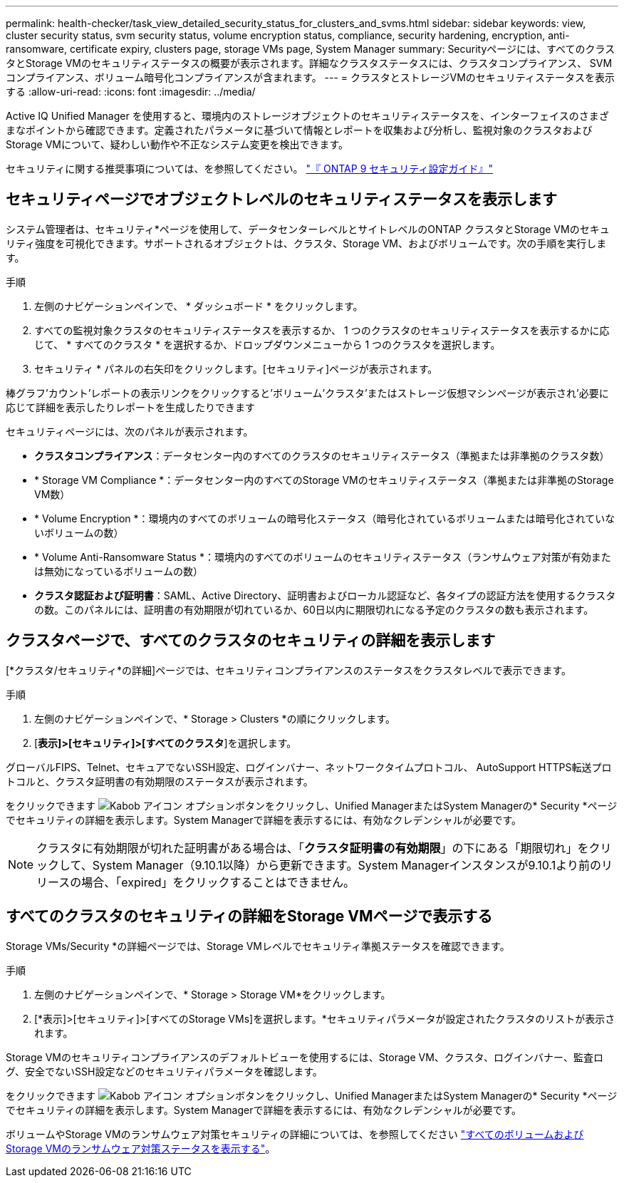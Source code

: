 ---
permalink: health-checker/task_view_detailed_security_status_for_clusters_and_svms.html 
sidebar: sidebar 
keywords: view, cluster security status, svm security status, volume encryption status, compliance, security hardening, encryption, anti-ransomware, certificate expiry, clusters page, storage VMs page, System Manager 
summary: Securityページには、すべてのクラスタとStorage VMのセキュリティステータスの概要が表示されます。詳細なクラスタステータスには、クラスタコンプライアンス、 SVM コンプライアンス、ボリューム暗号化コンプライアンスが含まれます。 
---
= クラスタとストレージVMのセキュリティステータスを表示する
:allow-uri-read: 
:icons: font
:imagesdir: ../media/


[role="lead"]
Active IQ Unified Manager を使用すると、環境内のストレージオブジェクトのセキュリティステータスを、インターフェイスのさまざまなポイントから確認できます。定義されたパラメータに基づいて情報とレポートを収集および分析し、監視対象のクラスタおよびStorage VMについて、疑わしい動作や不正なシステム変更を検出できます。

セキュリティに関する推奨事項については、を参照してください。 https://www.netapp.com/pdf.html?item=/media/10674-tr4569pdf.pdf["『 ONTAP 9 セキュリティ設定ガイド』"^]



== セキュリティページでオブジェクトレベルのセキュリティステータスを表示します

システム管理者は、セキュリティ*ページを使用して、データセンターレベルとサイトレベルのONTAP クラスタとStorage VMのセキュリティ強度を可視化できます。サポートされるオブジェクトは、クラスタ、Storage VM、およびボリュームです。次の手順を実行します。

.手順
. 左側のナビゲーションペインで、 * ダッシュボード * をクリックします。
. すべての監視対象クラスタのセキュリティステータスを表示するか、 1 つのクラスタのセキュリティステータスを表示するかに応じて、 * すべてのクラスタ * を選択するか、ドロップダウンメニューから 1 つのクラスタを選択します。
. セキュリティ * パネルの右矢印をクリックします。[セキュリティ]ページが表示されます。


棒グラフ'カウント'レポートの表示リンクをクリックすると'ボリューム'クラスタ'またはストレージ仮想マシンページが表示され'必要に応じて詳細を表示したりレポートを生成したりできます

セキュリティページには、次のパネルが表示されます。

* *クラスタコンプライアンス*：データセンター内のすべてのクラスタのセキュリティステータス（準拠または非準拠のクラスタ数）
* * Storage VM Compliance *：データセンター内のすべてのStorage VMのセキュリティステータス（準拠または非準拠のStorage VM数）
* * Volume Encryption *：環境内のすべてのボリュームの暗号化ステータス（暗号化されているボリュームまたは暗号化されていないボリュームの数）
* * Volume Anti-Ransomware Status *：環境内のすべてのボリュームのセキュリティステータス（ランサムウェア対策が有効または無効になっているボリュームの数）
* *クラスタ認証および証明書*：SAML、Active Directory、証明書およびローカル認証など、各タイプの認証方法を使用するクラスタの数。このパネルには、証明書の有効期限が切れているか、60日以内に期限切れになる予定のクラスタの数も表示されます。




== クラスタページで、すべてのクラスタのセキュリティの詳細を表示します

[*クラスタ/セキュリティ*の詳細]ページでは、セキュリティコンプライアンスのステータスをクラスタレベルで表示できます。

.手順
. 左側のナビゲーションペインで、* Storage > Clusters *の順にクリックします。
. [*表示]>[セキュリティ]>[すべてのクラスタ*]を選択します。


グローバルFIPS、Telnet、セキュアでないSSH設定、ログインバナー、ネットワークタイムプロトコル、 AutoSupport HTTPS転送プロトコルと、クラスタ証明書の有効期限のステータスが表示されます。

をクリックできます image:icon_kabob.gif["Kabob アイコン"] オプションボタンをクリックし、Unified ManagerまたはSystem Managerの* Security *ページでセキュリティの詳細を表示します。System Managerで詳細を表示するには、有効なクレデンシャルが必要です。


NOTE: クラスタに有効期限が切れた証明書がある場合は、「*クラスタ証明書の有効期限*」の下にある「期限切れ」をクリックして、System Manager（9.10.1以降）から更新できます。System Managerインスタンスが9.10.1より前のリリースの場合、「expired」をクリックすることはできません。



== すべてのクラスタのセキュリティの詳細をStorage VMページで表示する

Storage VMs/Security *の詳細ページでは、Storage VMレベルでセキュリティ準拠ステータスを確認できます。

.手順
. 左側のナビゲーションペインで、* Storage > Storage VM*をクリックします。
. [*表示]>[セキュリティ]>[すべてのStorage VMs]を選択します。*セキュリティパラメータが設定されたクラスタのリストが表示されます。


Storage VMのセキュリティコンプライアンスのデフォルトビューを使用するには、Storage VM、クラスタ、ログインバナー、監査ログ、安全でないSSH設定などのセキュリティパラメータを確認します。

をクリックできます image:icon_kabob.gif["Kabob アイコン"] オプションボタンをクリックし、Unified ManagerまたはSystem Managerの* Security *ページでセキュリティの詳細を表示します。System Managerで詳細を表示するには、有効なクレデンシャルが必要です。

ボリュームやStorage VMのランサムウェア対策セキュリティの詳細については、を参照してください link:../health-checker/task_view_antiransomware_status_of_all_volumes_storage_vms.html["すべてのボリュームおよびStorage VMのランサムウェア対策ステータスを表示する"]。
